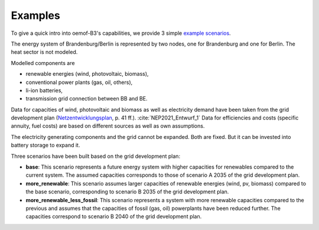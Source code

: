 .. _examples_label:

~~~~~~~~
Examples
~~~~~~~~

To give a quick intro into oemof-B3's capabilities, we provide 3 simple
`example scenarios <https://github.com/rl-institut/oemof-B3/tree/dev/examples>`_.

The energy system of Brandenburg/Berlin is represented by two nodes, one for Brandenburg and one for
Berlin. The heat sector is not modeled.

Modelled components are 

* renewable energies (wind, photovoltaic, biomass),
* conventional power plants (gas, oil, others),
* li-ion batteries,
* transmission grid connection between BB and BE.

Data for capacities of wind, photovoltaic and biomass as well as electricity demand have been taken
from the grid development plan
(`Netzentwicklungsplan <https://www.netzentwicklungsplan.de/sites/default/files/paragraphs-files/NEP_2035_V2021_1_Entwurf_Teil1.pdf>`_, p. 41 ff.). 
:cite:`NEP2021_Entwurf_1`
Data for efficiencies and costs (specific annuity, fuel costs) are based on different sources as well
as own assumptions.


The electricity generating components and the grid cannot be expanded. Both are fixed.
But it can be invested into battery storage to expand it.


Three scenarios have been built based on the grid development plan:

* **base**: This scenario represents a future energy system with higher capacities for renewables
  compared to the current system. The assumed capacities corresponds to those of scenario A 2035 of
  the grid development plan.
* **more_renewable**: This scenario assumes larger capacities of renewable energies (wind, pv,
  biomass) compared to the base scenario, corresponding to scenario B 2035 of the grid development
  plan.
* **more_renewable_less_fossil**: This scenario represents a system with more renewable capacities
  compared to the previous and assumes that the capacities of fossil (gas, oil) powerplants have
  been reduced further. The capacities correspond to scenario B 2040 of the grid development plan.
